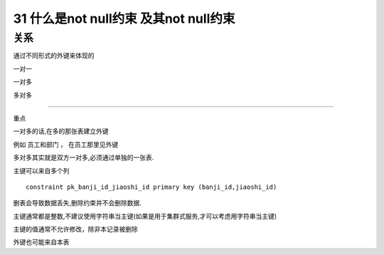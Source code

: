 31 什么是not null约束 及其not null约束
==============================================

关系
-----------------------
通过不同形式的外键来体现的

一对一

一对多
 
多对多

~~~~~~~~~~~~~~~~~~~~~~~~~~~~

重点

一对多的话,在多的那张表建立外键

例如 员工和部门 ， 在员工那里见外键

多对多其实就是双方一对多,必须通过单独的一张表.

主键可以来自多个列
::

    constraint pk_banji_id_jiaoshi_id primary key (banji_id,jiaoshi_id)

删表会导致数据丢失,删除约束并不会删除数据.

主键通常都是整数,不建议使用字符串当主键(如果是用于集群式服务,才可以考虑用字符串当主键)

主键的值通常不允许修改，除非本记录被删除

外键也可能来自本表
